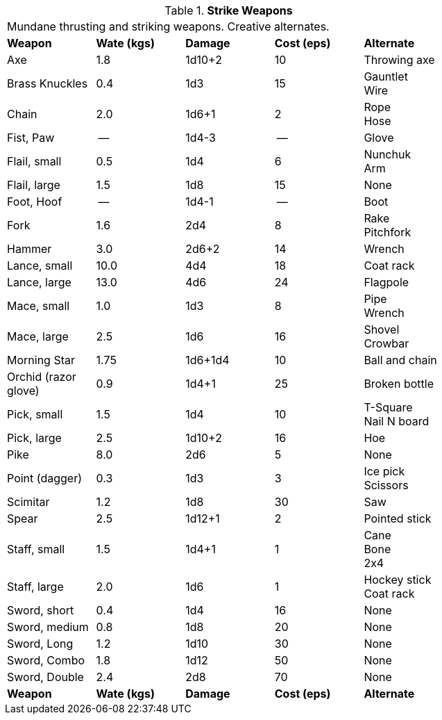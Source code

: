 // Table 24.4 Strike Weapons
.*Strike Weapons*
[width="75%",cols="<,3*^,<",frame="all", stripes="even"]
|===
5+<|Mundane thrusting and striking weapons. Creative alternates. 
s|Weapon
s|Wate (kgs)
s|Damage
s|Cost (eps)
s|Alternate

|Axe
|1.8
|1d10+2
|10
|Throwing axe

|Brass Knuckles
|0.4
|1d3
|15
|Gauntlet + 
Wire

|Chain
|2.0
|1d6+1
|2
|Rope + 
Hose

|Fist, Paw
|--
|1d4-3
|--
|Glove

|Flail, small
|0.5
|1d4
|6
|Nunchuk + 
Arm

|Flail, large
|1.5
|1d8
|15
|None

|Foot, Hoof
|--
|1d4-1
|--
|Boot

|Fork
|1.6
|2d4
|8
|Rake + 
Pitchfork

|Hammer
|3.0
|2d6+2
|14
|Wrench

|Lance, small
|10.0
|4d4
|18
|Coat rack

|Lance, large
|13.0
|4d6
|24
|Flagpole

|Mace, small
|1.0
|1d3
|8
|Pipe + 
Wrench

|Mace, large
|2.5
|1d6
|16
|Shovel +
Crowbar

|Morning Star
|1.75
|1d6+1d4
|10
|Ball and chain

|Orchid (razor glove)
|0.9
|1d4+1
|25
|Broken bottle

|Pick, small
|1.5
|1d4
|10
|T-Square + 
Nail N board

|Pick, large
|2.5
|1d10+2
|16
|Hoe

|Pike
|8.0
|2d6
|5
|None

|Point (dagger)
|0.3
|1d3
|3
|Ice pick +
Scissors

|Scimitar
|1.2
|1d8
|30
|Saw

|Spear
|2.5
|1d12+1
|2
|Pointed stick

|Staff, small
|1.5
|1d4+1
|1
|Cane + 
Bone +
2x4

|Staff, large
|2.0
|1d6
|1
|Hockey stick +
Coat rack

|Sword, short
|0.4
|1d4
|16
|None

|Sword, medium
|0.8
|1d8
|20
|None

|Sword, Long
|1.2
|1d10
|30
|None

|Sword, Combo
|1.8
|1d12
|50
|None

|Sword, Double 
|2.4
|2d8
|70
|None

s|Weapon
s|Wate (kgs)
s|Damage
s|Cost (eps)
s|Alternate
|===
